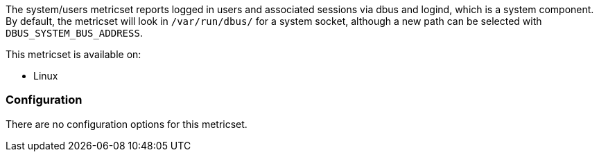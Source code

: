 The system/users metricset reports logged in users and associated sessions via dbus and logind, which is a system component. By default, the metricset will look in `/var/run/dbus/` for a system socket, although a new path can be selected with `DBUS_SYSTEM_BUS_ADDRESS`.

This metricset is available on:

- Linux


[float]
=== Configuration

There are no configuration options for this metricset.
